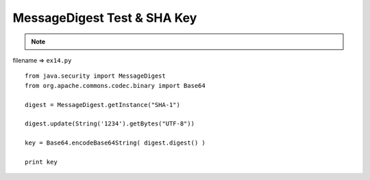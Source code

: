 .. _messagedigest-test--sha-key:

=============================
MessageDigest Test & SHA Key 
=============================



.. note::

    .. include:: ../python-example-header.txt

    
filename => ``ex14.py``

::

	
	from java.security import MessageDigest
	from org.apache.commons.codec.binary import Base64
	
	digest = MessageDigest.getInstance("SHA-1")
	
	digest.update(String('1234').getBytes("UTF-8"))
	
	key = Base64.encodeBase64String( digest.digest() )
	
	print key